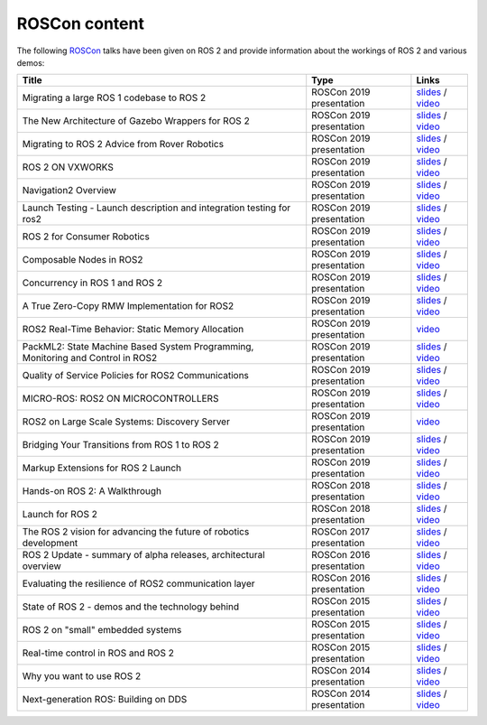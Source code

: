 .. _ROSCon:

ROSCon content
==============

The following `ROSCon <http://roscon.ros.org>`__ talks have been given on ROS 2 and provide information about the workings of ROS 2 and various demos:

.. list-table::
   :header-rows: 1

   * - Title
     - Type
     - Links
   * - Migrating a large ROS 1 codebase to ROS 2
     - ROSCon 2019 presentation
     - `slides <https://roscon.ros.org/2019/talks/roscon2019_migrating_a_large_ros_1_codebase_to_ros_2.pdf>`__ / `video <https://vimeo.com/378682692>`__
   * - The New Architecture of Gazebo Wrappers for ROS 2
     - ROSCon 2019 presentation
     - `slides <https://roscon.ros.org/2019/talks/roscon2019_gazebo_ros2.pdf>`__ / `video <https://vimeo.com/378683414>`__
   * - Migrating to ROS 2 Advice from Rover Robotics
     - ROSCon 2019 presentation
     - `slides <https://roscon.ros.org/2019/talks/roscon2019_migrating_to_ros_2.pdf>`__ / `video <https://vimeo.com/378682068>`__
   * - ROS 2 ON VXWORKS
     - ROSCon 2019 presentation
     - `slides <https://roscon.ros.org/2019/talks/roscon2019_ros2onvxworks.pdf>`__ / `video <https://vimeo.com/378682144>`__
   * - Navigation2 Overview
     - ROSCon 2019 presentation
     - `slides <https://roscon.ros.org/2019/talks/roscon2019_navigation2_overview_final.pdf>`__ / `video <https://vimeo.com/378682188>`__
   * - Launch Testing - Launch description and integration testing for ros2
     - ROSCon 2019 presentation
     - `slides <https://roscon.ros.org/2019/talks/roscon2019_launch_testing_presentation.pdf>`__ / `video <https://vimeo.com/378683186>`__
   * - ROS 2 for Consumer Robotics
     - ROSCon 2019 presentation
     - `slides <https://roscon.ros.org/2019/talks/roscon2019_irobot_usecase.pdf>`__ / `video <https://vimeo.com/378916114>`__
   * - Composable Nodes in ROS2
     - ROSCon 2019 presentation
     - `slides <https://roscon.ros.org/2019/talks/roscon2019_composablenodes.pdf>`__ / `video <https://vimeo.com/378916125>`__
   * - Concurrency in ROS 1 and ROS 2
     - ROSCon 2019 presentation
     - `slides <https://roscon.ros.org/2019/talks/roscon2019_concurrency.pdf>`__ / `video <https://vimeo.com/379127709>`__
   * - A True Zero-Copy RMW Implementation for ROS2
     - ROSCon 2019 presentation
     - `slides <https://roscon.ros.org/2019/talks/roscon2019_truezerocopy.pdf>`__ / `video <https://vimeo.com/379127778>`__
   * - ROS2 Real-Time Behavior: Static Memory Allocation
     - ROSCon 2019 presentation
     - `video <https://vimeo.com/379127767>`__
   * - PackML2: State Machine Based System Programming, Monitoring and Control in ROS2
     - ROSCon 2019 presentation
     - `slides <https://roscon.ros.org/2019/talks/roscon2019_packml2.pdf>`__ / `video <https://vimeo.com/378683073>`__
   * - Quality of Service Policies for ROS2 Communications
     - ROSCon 2019 presentation
     - `slides <https://roscon.ros.org/2019/talks/roscon2019_qos.pdf>`__ / `video <https://vimeo.com/379127762>`__
   * - MICRO-ROS: ROS2 ON MICROCONTROLLERS
     - ROSCon 2019 presentation
     - `slides <https://roscon.ros.org/2019/talks/roscon2019_microros.pdf>`__ / `video <https://vimeo.com/379127756>`__
   * - ROS2 on Large Scale Systems: Discovery Server
     - ROSCon 2019 presentation
     - `video <https://vimeo.com/379127745>`__
   * - Bridging Your Transitions from ROS 1 to ROS 2
     - ROSCon 2019 presentation
     - `slides <https://roscon.ros.org/2019/talks/roscon2019_bridging_ros1_to_ros2.pdf>`__ / `video <https://vimeo.com/379127737>`__
   * - Markup Extensions for ROS 2 Launch
     - ROSCon 2019 presentation
     - `slides <https://roscon.ros.org/2019/talks/roscon2019_markupextensionsforros2launch.pdf>`__ / `video <https://vimeo.com/379127678>`__
   * - Hands-on ROS 2: A Walkthrough
     - ROSCon 2018 presentation
     - `slides <https://roscon.ros.org/2018/presentations/ROSCon2018_ROS2HandsOn.pdf>`__ / `video <https://vimeo.com/292693129>`__
   * - Launch for ROS 2
     - ROSCon 2018 presentation
     - `slides <https://roscon.ros.org/2018/presentations/ROSCon2018_launch.pdf>`__ / `video <https://vimeo.com/292699162>`__
   * - The ROS 2 vision for advancing the future of robotics development
     - ROSCon 2017 presentation
     - `slides <https://roscon.ros.org/2017/presentations/ROSCon%202017%20ROS2%20Vision.pdf>`__ / `video <https://vimeo.com/236161417>`__
   * - ROS 2 Update - summary of alpha releases, architectural overview
     - ROSCon 2016 presentation
     - `slides <http://roscon.ros.org/2016/presentations/ROSCon%202016%20-%20ROS%202%20Update.pdf>`__ / `video <https://vimeo.com/187696091>`__
   * - Evaluating the resilience of ROS2 communication layer
     - ROSCon 2016 presentation
     - `slides <http://roscon.ros.org/2016/presentations/rafal.kozik-ros2evaluation.pdf>`__ / `video <https://vimeo.com/187705229>`__
   * - State of ROS 2 - demos and the technology behind
     - ROSCon 2015 presentation
     - `slides <http://roscon.ros.org/2015/presentations/state-of-ros2.pdf>`__ / `video <https://vimeo.com/142151734>`__
   * - ROS 2 on "small" embedded systems
     - ROSCon 2015 presentation
     - `slides <http://roscon.ros.org/2015/presentations/ros2_on_small_embedded_systems.pdf>`__ / `video <https://vimeo.com/142150576>`__
   * - Real-time control in ROS and ROS 2
     - ROSCon 2015 presentation
     - `slides <http://roscon.ros.org/2015/presentations/RealtimeROS2.pdf>`__ / `video <https://vimeo.com/142621778>`__
   * - Why you want to use ROS 2
     - ROSCon 2014 presentation
     - `slides <http://www.osrfoundation.org/wordpress2/wp-content/uploads/2015/04/ROSCON-2014-Why-you-want-to-use-ROS-2.pdf>`__ / `video <https://vimeo.com/107531013>`__
   * - Next-generation ROS: Building on DDS
     - ROSCon 2014 presentation
     - `slides <http://roscon.ros.org/2014/wp-content/uploads/2014/07/ROSCON-2014-Next-Generation-of-ROS-on-top-of-DDS.pdf>`__ / `video <https://vimeo.com/106992622>`__
